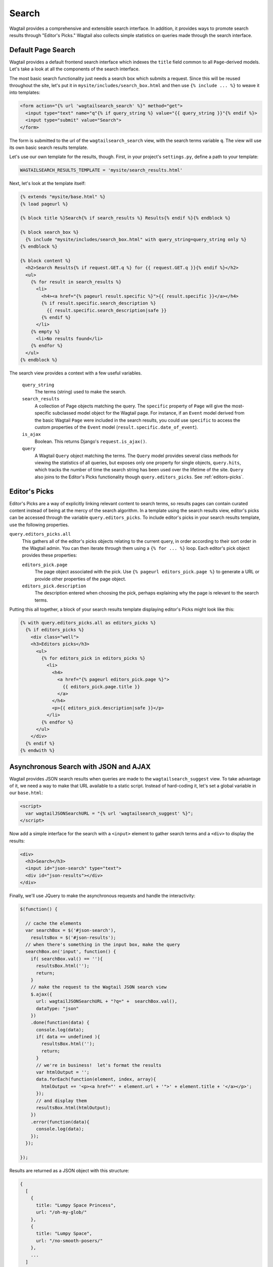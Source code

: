 Search
======

Wagtail provides a comprehensive and extensible search interface. In addition, it provides ways to promote search results through "Editor's Picks." Wagtail also collects simple statistics on queries made through the search interface.

Default Page Search
-------------------

Wagtail provides a default frontend search interface which indexes the ``title`` field common to all ``Page``-derived models. Let's take a look at all the components of the search interface.

The most basic search functionality just needs a search box which submits a request. Since this will be reused throughout the site, let's put it in ``mysite/includes/search_box.html`` and then use ``{% include ... %}`` to weave it into templates:

.. code-block:: django

  <form action="{% url 'wagtailsearch_search' %}" method="get">
    <input type="text" name="q"{% if query_string %} value="{{ query_string }}"{% endif %}>
    <input type="submit" value="Search">
  </form>

The form is submitted to the url of the ``wagtailsearch_search`` view, with the search terms variable ``q``. The view will use its own basic search results template.

Let's use our own template for the results, though. First, in your project's ``settings.py``, define a path to your template:

.. code-block:: python

  WAGTAILSEARCH_RESULTS_TEMPLATE = 'mysite/search_results.html'

Next, let's look at the template itself:

.. code-block:: django

  {% extends "mysite/base.html" %}
  {% load pageurl %}

  {% block title %}Search{% if search_results %} Results{% endif %}{% endblock %}

  {% block search_box %}
    {% include "mysite/includes/search_box.html" with query_string=query_string only %}
  {% endblock %}

  {% block content %}
    <h2>Search Results{% if request.GET.q %} for {{ request.GET.q }}{% endif %}</h2>
    <ul>
      {% for result in search_results %}
        <li>
          <h4><a href="{% pageurl result.specific %}">{{ result.specific }}</a></h4>
          {% if result.specific.search_description %}
            {{ result.specific.search_description|safe }}
          {% endif %}
        </li>
      {% empty %}
        <li>No results found</li>
      {% endfor %}
    </ul>
  {% endblock %}

The search view provides a context with a few useful variables.

  ``query_string``
    The terms (string) used to make the search.

  ``search_results``
    A collection of Page objects matching the query. The ``specific`` property of ``Page`` will give the most-specific subclassed model object for the Wagtail page. For instance, if an ``Event`` model derived from the basic Wagtail ``Page`` were included in the search results, you could use ``specific`` to access the custom properties of the ``Event`` model (``result.specific.date_of_event``).

  ``is_ajax``
    Boolean. This returns Django's ``request.is_ajax()``.

  ``query``
    A Wagtail ``Query`` object matching the terms. The ``Query`` model provides several class methods for viewing the statistics of all queries, but exposes only one property for single objects, ``query.hits``, which tracks the number of time the search string has been used over the lifetime of the site. ``Query`` also joins to the Editor's Picks functionality though ``query.editors_picks``. See :ref:`editors-picks`.

Editor's Picks
--------------

Editor's Picks are a way of explicitly linking relevant content to search terms, so results pages can contain curated content instead of being at the mercy of the search algorithm. In a template using the search results view, editor's picks can be accessed through the variable ``query.editors_picks``. To include editor's picks in your search results template, use the following properties.

``query.editors_picks.all``
  This gathers all of the editor's picks objects relating to the current query, in order according to their sort order in the Wagtail admin. You can then iterate through them using a ``{% for ... %}`` loop. Each editor's pick object provides these properties:

  ``editors_pick.page``
    The page object associated with the pick. Use ``{% pageurl editors_pick.page %}`` to generate a URL or provide other properties of the page object.

  ``editors_pick.description``
    The description entered when choosing the pick, perhaps explaining why the page is relevant to the search terms.

Putting this all together, a block of your search results template displaying editor's Picks might look like this:

.. code-block:: django

  {% with query.editors_picks.all as editors_picks %}
    {% if editors_picks %}
      <div class="well">
      <h3>Editors picks</h3>
	<ul>
	  {% for editors_pick in editors_picks %}
	    <li>
	      <h4>
		<a href="{% pageurl editors_pick.page %}">
		  {{ editors_pick.page.title }}
		</a>
	      </h4>
	      <p>{{ editors_pick.description|safe }}</p>
	    </li>
	  {% endfor %}
	</ul>
      </div>
    {% endif %}
  {% endwith %}

Asynchronous Search with JSON and AJAX
--------------------------------------

Wagtail provides JSON search results when queries are made to the ``wagtailsearch_suggest`` view. To take advantage of it, we need a way to make that URL available to a static script. Instead of hard-coding it, let's set a global variable in our ``base.html``:

.. code-block:: django

  <script>
    var wagtailJSONSearchURL = "{% url 'wagtailsearch_suggest' %}";
  </script>

Now add a simple interface for the search with a ``<input>`` element to gather search terms and a ``<div>`` to display the results:

.. code-block:: html

  <div>
    <h3>Search</h3>
    <input id="json-search" type="text">
    <div id="json-results"></div>
  </div>

Finally, we'll use JQuery to make the asynchronous requests and handle the interactivity:

.. code-block:: guess

  $(function() {

    // cache the elements
    var searchBox = $('#json-search'),
      resultsBox = $('#json-results');
    // when there's something in the input box, make the query
    searchBox.on('input', function() {
      if( searchBox.val() == ''){
	resultsBox.html('');
	return;
      }
      // make the request to the Wagtail JSON search view
      $.ajax({
	url: wagtailJSONSearchURL + "?q=" +  searchBox.val(),
	dataType: "json"
      })
      .done(function(data) {
	console.log(data);
	if( data == undefined ){
	  resultsBox.html('');
	  return;
	}
	// we're in business!  let's format the results
	var htmlOutput = '';
	data.forEach(function(element, index, array){
	  htmlOutput += '<p><a href="' + element.url + '">' + element.title + '</a></p>';
	});
	// and display them
	resultsBox.html(htmlOutput);
      })
      .error(function(data){
	console.log(data);
      });
    });

  });

Results are returned as a JSON object with this structure:

.. code-block:: guess

  {
    [
      {
	title: "Lumpy Space Princess",
	url: "/oh-my-glob/"
      },
      {
	title: "Lumpy Space",
	url: "/no-smooth-posers/"
      },
      ...
    ]
  }

What if you wanted access to the rest of the results context or didn't feel like using JSON? Wagtail also provides a generalized AJAX interface where you can use your own template to serve results asynchronously.

The AJAX interface uses the same view as the normal HTML search, ``wagtailsearch_search``, but will serve different results if Django classifies the request as AJAX (``request.is_ajax()``). Another entry in your project settings will let you override the template used to serve this response:

.. code-block:: python

  WAGTAILSEARCH_RESULTS_TEMPLATE_AJAX = 'myapp/includes/search_listing.html'

In this template, you'll have access to the same context variables provided to the HTML template. You could provide a template in JSON format with extra properties, such as ``query.hits`` and editor's picks, or render an HTML snippet that can go directly into your results ``<div>``. If you need more flexibility, such as multiple formats/templates based on differing requests, you can set up a custom search view.

.. _editors-picks:


Indexing Custom Fields & Custom Search Views
--------------------------------------------

If you are using an advanced search backend, like ElasticSearch, you can add a ``search_fields`` property to your ``Page`` model definitions which will extend the indexed "document" representation of your model in the search backend. For a settings reference, see :ref:`Search Fields<search_fields>` .


Search Backends
---------------

Wagtail can degrade to a database-backed text search, but we strongly recommend `Elasticsearch`_.

.. _Elasticsearch: http://www.elasticsearch.org/


Default DB Backend
``````````````````
The default DB search backend uses Django's ``__icontains`` filter.


Elasticsearch Backend
`````````````````````
Prerequisites are the Elasticsearch service itself and, via pip, the `elasticutils`_ and `pyelasticsearch`_ packages:

.. code-block:: guess

  pip install elasticutils pyelasticsearch

.. note::
    The dependency on pyelasticsearch is scheduled to be replaced by a dependency on `elasticsearch-py`_.

The backend is configured in settings:

.. code-block:: python

  WAGTAILSEARCH_BACKENDS = {
      'default': {
          'BACKEND': 'wagtail.wagtailsearch.backends.elasticsearch.ElasticSearch',
          'URLS': ['http://localhost:9200'],
          'INDEX': 'wagtail',
          'TIMEOUT': 5,
          'FORCE_NEW': False,
      }
  }

Other than ``BACKEND`` the keys are optional and default to the values shown. ``FORCE_NEW`` is used by elasticutils. In addition, any other keys are passed directly to the Elasticsearch constructor as case-sensitive keyword arguments (e.g. ``'max_retries': 1``).

If you prefer not to run an Elasticsearch server in development or production, there are many hosted services available, including `Searchly`_, who offer a free account suitable for testing and development. To use Searchly:

-  Sign up for an account at `dashboard.searchly.com/users/sign\_up`_
-  Use your Searchly dashboard to create a new index, e.g. 'wagtaildemo'
-  Note the connection URL from your Searchly dashboard
-  Configure ``URLS`` and ``INDEX`` in the Elasticsearch entry in ``WAGTAILSEARCH_BACKENDS``
-  Run ``./manage.py update_index``

.. _elasticutils: http://elasticutils.readthedocs.org
.. _pyelasticsearch: http://pyelasticsearch.readthedocs.org
.. _elasticsearch-py: http://elasticsearch-py.readthedocs.org
.. _Searchly: http://www.searchly.com/
.. _dashboard.searchly.com/users/sign\_up: https://dashboard.searchly.com/users/sign_up

Rolling Your Own
````````````````
Wagtail search backends implement the interface defined in ``wagtail/wagtail/wagtailsearch/backends/base.py``. At a minimum, the backend's ``search()`` method must return a collection of objects or ``model.objects.none()``. For a fully-featured search backend, examine the Elasticsearch backend code in ``elasticsearch.py``.
